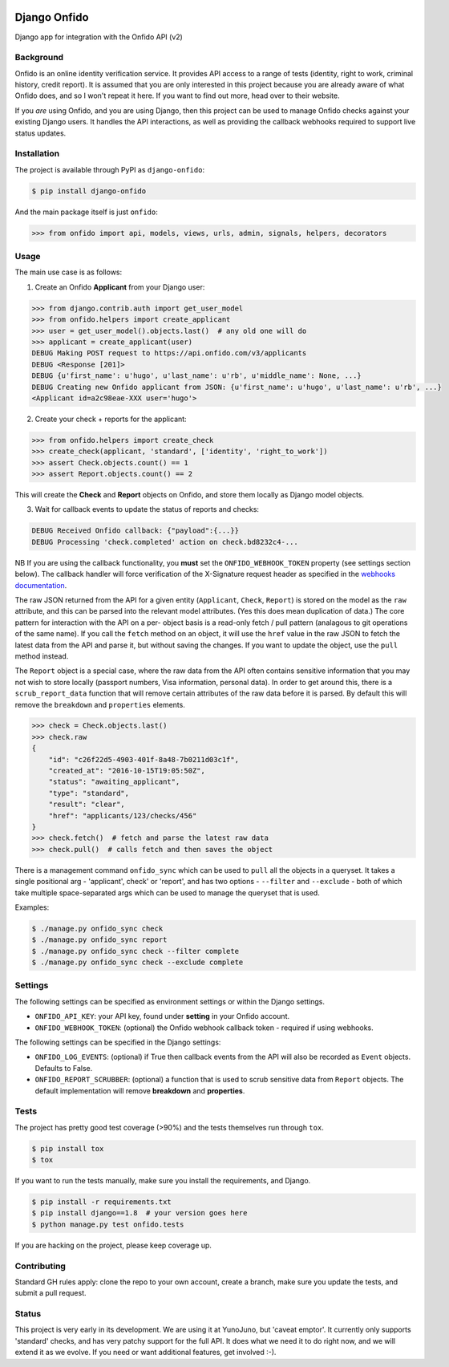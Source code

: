 .. image:: https://travis-ci.org/yunojuno/django-onfido.svg?branch=master
    :target: https://travis-ci.org/yunojuno/django-onfido

.. image:: https://badge.fury.io/py/django-onfido.svg
    :target: https://badge.fury.io/py/django-onfido

Django Onfido
==============

Django app for integration with the Onfido API (v2)

Background
----------

Onfido is an online identity verification service. It provides API access to a
range of tests (identity, right to work, criminal history, credit report). It
is assumed that you are only interested in this project because you are
already aware of what Onfido does, and so I won't repeat it here. If you want
to find out more, head over to their website.

If you *are* using Onfido, and you are using Django, then this project can be
used to manage Onfido checks against your existing Django users. It handles
the API interactions, as well as providing the callback webhooks required to
support live status updates.

Installation
------------

The project is available through PyPI as ``django-onfido``:

.. code::

    $ pip install django-onfido

And the main package itself is just ``onfido``:

.. code:: python

    >>> from onfido import api, models, views, urls, admin, signals, helpers, decorators

Usage
-----

The main use case is as follows:

1. Create an Onfido **Applicant** from your Django user:

.. code:: python

    >>> from django.contrib.auth import get_user_model
    >>> from onfido.helpers import create_applicant
    >>> user = get_user_model().objects.last()  # any old one will do
    >>> applicant = create_applicant(user)
    DEBUG Making POST request to https://api.onfido.com/v3/applicants
    DEBUG <Response [201]>
    DEBUG {u'first_name': u'hugo', u'last_name': u'rb', u'middle_name': None, ...}
    DEBUG Creating new Onfido applicant from JSON: {u'first_name': u'hugo', u'last_name': u'rb', ...}
    <Applicant id=a2c98eae-XXX user='hugo'>

2. Create your check + reports for the applicant:

.. code:: python

    >>> from onfido.helpers import create_check
    >>> create_check(applicant, 'standard', ['identity', 'right_to_work'])
    >>> assert Check.objects.count() == 1
    >>> assert Report.objects.count() == 2

This will create the **Check** and **Report** objects on Onfido, and store them locally as Django model objects.

3. Wait for callback events to update the status of reports and checks:

.. code:: shell

    DEBUG Received Onfido callback: {"payload":{...}}
    DEBUG Processing 'check.completed' action on check.bd8232c4-...

NB If you are using the callback functionality, you **must** set the ``ONFIDO_WEBHOOK_TOKEN``
property (see settings section below). The callback handler will force verification of the
X-Signature request header as specified in the `webhooks documentation <https://documentation.onfido.com/#webhooks>`_.

The raw JSON returned from the API for a given entity (``Applicant``,
``Check``, ``Report``) is stored on the model as the ``raw`` attribute, and
this can be parsed into the relevant model attributes. (Yes this does mean
duplication of data.) The core pattern for interaction with the API on a per-
object basis is a read-only fetch / pull pattern (analagous to git operations
of the same name). If you call the ``fetch`` method on an object, it will use
the ``href`` value in the raw JSON to fetch the latest data from the API and
parse it, but without saving the changes. If you want to update the object,
use the ``pull`` method instead.

The ``Report`` object is a special case, where the raw data from the API often
contains sensitive information that you may not wish to store locally
(passport numbers, Visa information, personal data). In order to get around
this, there is a ``scrub_report_data`` function that will remove certain
attributes of the raw data before it is parsed. By default this will remove
the ``breakdown`` and ``properties`` elements.

.. code:: python

    >>> check = Check.objects.last()
    >>> check.raw
    {
        "id": "c26f22d5-4903-401f-8a48-7b0211d03c1f",
        "created_at": "2016-10-15T19:05:50Z",
        "status": "awaiting_applicant",
        "type": "standard",
        "result": "clear",
        "href": "applicants/123/checks/456"
    }
    >>> check.fetch()  # fetch and parse the latest raw data
    >>> check.pull()  # calls fetch and then saves the object

There is a management command ``onfido_sync`` which can be used to ``pull`` all the objects
in a queryset. It takes a single positional arg - 'applicant', check' or 'report', and has two
options - ``--filter`` and ``--exclude`` - both of which take multiple space-separated
args which can be used to manage the queryset that is used.

Examples:

.. code:: bash

    $ ./manage.py onfido_sync check
    $ ./manage.py onfido_sync report
    $ ./manage.py onfido_sync check --filter complete
    $ ./manage.py onfido_sync check --exclude complete

Settings
--------

The following settings can be specified as environment settings or within the Django settings.

* ``ONFIDO_API_KEY``: your API key, found under **setting** in your Onfido account.
* ``ONFIDO_WEBHOOK_TOKEN``: (optional) the Onfido webhook callback token - required if using webhooks.

The following settings can be specified in the Django settings:

* ``ONFIDO_LOG_EVENTS``: (optional) if True then callback events from the API will also be recorded as ``Event`` objects. Defaults to False.
* ``ONFIDO_REPORT_SCRUBBER``: (optional) a function that is used to scrub sensitive data from ``Report`` objects. The default implementation will remove **breakdown** and **properties**.

Tests
-----

The project has pretty good test coverage (>90%) and the tests themselves run through ``tox``.

.. code::

    $ pip install tox
    $ tox

If you want to run the tests manually, make sure you install the requirements, and Django.

.. code::

    $ pip install -r requirements.txt
    $ pip install django==1.8  # your version goes here
    $ python manage.py test onfido.tests

If you are hacking on the project, please keep coverage up.

Contributing
------------

Standard GH rules apply: clone the repo to your own account, create a branch,
make sure you update the tests, and submit a pull request.

Status
------

This project is very early in its development. We are using it at YunoJuno,
but 'caveat emptor'. It currently only supports 'standard' checks, and has
very patchy support for the full API. It does what we need it to do right now,
and we will extend it as we evolve. If you need or want additional features,
get involved :-).
